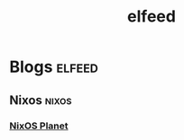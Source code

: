 #+TITLE: elfeed

* Blogs :elfeed:
** Nixos :nixos:
***  [[https://nixos.org/blogs.xml][NixOS Planet]]
